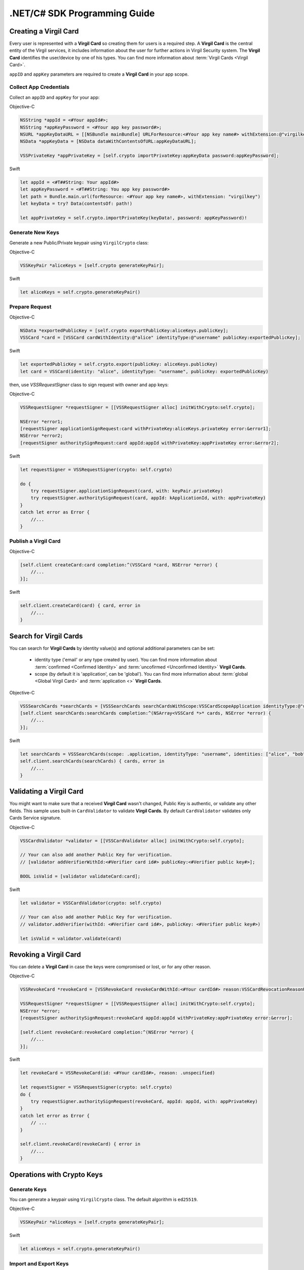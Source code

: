 .NET/C# SDK Programming Guide
=============================

Creating a Virgil Card
----------------------

Every user is represented with a **Virgil Card** so creating them for users is a required step. A **Virgil Card** is the central entity of the Virgil services, it includes information about the user for further actions in Virgil Security system. The **Virgil Card** identifies the user/device by one of his types. You can find more information about :term:`Virgil Cards <Virgil Card>`.

``appID`` and ``appKey`` parameters are required to create a **Virgil Card** in your app scope.

Collect App Credentials
~~~~~~~~~~~~~~~~~~~~~~~~~~

Collect an ``appID`` and ``appKey`` for your app:

Objective-C
           

.. code:: objectivec

    NSString *appId = <#Your appId#>;
    NSString *appKeyPassword = <#Your app key password#>;
    NSURL *appKeyDataURL = [[NSBundle mainBundle] URLForResource:<#Your app key name#> withExtension:@"virgilkey"];
    NSData *appKeyData = [NSData dataWithContentsOfURL:appKeyDataURL];

    VSSPrivateKey *appPrivateKey = [self.crypto importPrivateKey:appKeyData password:appKeyPassword];

Swift
     

.. code:: swift

    let appId = <#T##String: Your appId#>
    let appKeyPassword = <#T##String: You app key password#>
    let path = Bundle.main.url(forResource: <#Your app key name#>, withExtension: "virgilkey")
    let keyData = try? Data(contentsOf: path!)

    let appPrivateKey = self.crypto.importPrivateKey(keyData!, password: appKeyPassword)!

Generate New Keys
~~~~~~~~~~~~~~~~~~~

Generate a new Public/Private keypair using ``VirgilCrypto`` class:

Objective-C
           

.. code:: objectivec

    VSSKeyPair *aliceKeys = [self.crypto generateKeyPair];

Swift
     

.. code:: swift

    let aliceKeys = self.crypto.generateKeyPair()

Prepare Request
~~~~~~~~~~~~~~~

Objective-C

.. code:: objectivec

    NSData *exportedPublicKey = [self.crypto exportPublicKey:aliceKeys.publicKey];
    VSSCard *card = [VSSCard cardWithIdentity:@"alice" identityType:@"username" publicKey:exportedPublicKey];

Swift
     

.. code:: swift

    let exportedPublicKey = self.crypto.export(publicKey: aliceKeys.publicKey)
    let card = VSSCard(identity: "alice", identityType: "username", publicKey: exportedPublicKey)

then, use *VSSRequestSigner* class to sign request with owner and app keys: 

Objective-C

.. code:: objectivec

    VSSRequestSigner *requestSigner = [[VSSRequestSigner alloc] initWithCrypto:self.crypto];

    NSError *error1;
    [requestSigner applicationSignRequest:card withPrivateKey:aliceKeys.privateKey error:&error1];
    NSError *error2;
    [requestSigner authoritySignRequest:card appId:appId withPrivateKey:appPrivateKey error:&error2];

Swift
     

.. code:: swift

    let requestSigner = VSSRequestSigner(crypto: self.crypto)

    do {
        try requestSigner.applicationSignRequest(card, with: keyPair.privateKey)
        try requestSigner.authoritySignRequest(card, appId: kApplicationId, with: appPrivateKey)
    }
    catch let error as Error {
        //...
    }

Publish a Virgil Card
~~~~~~~~~~~~~~~~~~~~~

Objective-C

.. code:: objectivec

    [self.client createCard:card completion:^(VSSCard *card, NSError *error) {
        //...
    }];

Swift
     

.. code:: swift

    self.client.createCard(card) { card, error in
        //...
    }


Search for Virgil Cards
---------------------------

You can search for **Virgil Cards** by identity value(s) and optional additional parameters can be set:

    - identity type ('email' or any type created by user). You can find more information about :term:`confirmed <Confirmed Identity>` and :term:`uncofirmed <Unconfirmed Identity>` **Virgil Cards**.
    - scope (by default it is 'application', can be 'global'). You can find more information about :term:`global <Global Virgil Card>` and :term:`application <>` **Virgil Cards**.

Objective-C
           

.. code:: objectivec

    VSSSearchCards *searchCards = [VSSSearchCards searchCardsWithScope:VSSCardScopeApplication identityType:@"username" identities:@[@"alice", @"bob"]];
    [self.client searchCards:searchCards completion:^(NSArray<VSSCard *>* cards, NSError *error) {
        //...
    }];

Swift
     

.. code:: swift

    let searchCards = VSSSearchCards(scope: .application, identityType: "username", identities: ["alice", "bob"])
    self.client.searchCards(searchCards) { cards, error in
        //...                
    }

Validating a Virgil Card
---------------------------

You might want to make sure that a received **Virgil Card** wasn't changed, Public Key is authentic, or validate any other fields.
This sample uses built-in ``CardValidator`` to validate **Virgil Cards**. By default ``CardValidator`` validates only Cards Service signature.

Objective-C
           

.. code:: objectivec

    VSSCardValidator *validator = [[VSSCardValidator alloc] initWithCrypto:self.crypto];

    // Your can also add another Public Key for verification.
    // [validator addVerifierWithId:<#Verifier card id#> publicKey:<#Verifier public key#>];

    BOOL isValid = [validator validateCard:card];

Swift
     

.. code:: swift

    let validator = VSSCardValidator(crypto: self.crypto)

    // Your can also add another Public Key for verification.
    // validator.addVerifier(withId: <#Verifier card id#>, publicKey: <#Verifier public key#>)

    let isValid = validator.validate(card)

Revoking a Virgil Card
---------------------------

You can delete a **Virgil Card** in case the keys were compromised or lost, or for any other reason.

Objective-C
           

.. code:: objectivec

    VSSRevokeCard *revokeCard = [VSSRevokeCard revokeCardWithId:<#Your cardId#> reason:VSSCardRevocationReasonUnspecified];

    VSSRequestSigner *requestSigner = [[VSSRequestSigner alloc] initWithCrypto:self.crypto];
    NSError *error;
    [requestSigner authoritySignRequest:revokeCard appId:appId withPrivateKey:appPrivateKey error:&error];

    [self.client revokeCard:revokeCard completion:^(NSError *error) {
        //...
    }];

Swift
     

.. code:: swift

    let revokeCard = VSSRevokeCard(id: <#Your cardId#>, reason: .unspecified)

    let requestSigner = VSSRequestSigner(crypto: self.crypto)
    do {
        try requestSigner.authoritySignRequest(revokeCard, appId: appId, with: appPrivateKey)
    }
    catch let error as Error {
        // ...
    }

    self.client.revokeCard(revokeCard) { error in
        //...
    }


Operations with Crypto Keys
---------------------------

Generate Keys
~~~~~~~~~~~~~

You can generate a keypair using ``VirgilCrypto`` class. The default algorithm is ``ed25519``. 

Objective-C
           

.. code:: objectivec

    VSSKeyPair *aliceKeys = [self.crypto generateKeyPair];

Swift
     

.. code:: swift

    let aliceKeys = self.crypto.generateKeyPair()

Import and Export Keys
~~~~~~~~~~~~~~~~~~~~~~

If you need to import or export your Public/Private keys you can easily do it.
Simply call one of the Export methods:

Objective-C
           

.. code:: objectivec

    NSData *exportedPrivateKey = [self.crypto exportPrivateKey:aliceKeys.privateKey password:nil];
    NSData *exportedPublicKey = [self.crypto exportPublicKey:aliceKeys.privateKey];

Swift
     

.. code:: swift

    let exportedPrivateKey = self.crypto.export(aliceKeys.privateKey, password: nil)
    let exportedPublicKey = self.crypto.export(aliceKeys.publicKey)

To import Public/Private keys, simply call one of the Import methods:

Objective-C
           

.. code:: objectivec

    VSSPrivateKey *privateKey = [self.crypto importPrivateKey:exportedPrivateKey password:nil];
    VSSPublicKey *publicKey = [self.crypto importPublicKey:exportedPublicKey];

Swift
     

.. code:: swift

    let privateKey = self.crypto.import(exportedPrivateKey, password: nil)
    let publicKey = self.crypto.export(aliceKeys.publicKey)


Encryption and Decryption
---------------------------

Initialize Crypto API and generate keypair.

Objective-C

.. code:: objectivec

    VSSCrypto *crypto = [[VSSCrypto alloc] init];
    VSSKeyPair *keyPair = [crypto generateKeyPair];

Swift
     

.. code:: swift

    let crypto = VSSCrypto()
    let keyPair = crypto.generateKeyPair()

Encrypt Data
~~~~~~~~~~~~

You can enrypt some data, ECIES scheme with ``AES-GCM`` is used in **Virgil Security**. You have several options for encryption:

    - stream encryption;
    - byte array encryption;
    - one recipient;
    - multiple recipients (public keys of every user are used for encryption).

*Byte Array*

Objective-C

.. code:: objectivec

    NSData *plainText = [@"Hello, Bob!" dataUsingEncoding:NSUTF8StringEncoding];
    NSError *error;
    NSData *encryptedData = [self.crypto encryptData:plainText forRecipients:@[aliceKeys.publicKey] error:&error];

Swift
     

.. code:: swift

    let plainText = "Hello, Bob!".data(using: String.Encoding.utf8)
    let encryptedData = try? crypto.encryptData(plainText, forRecipients: [aliceKeys.publicKey])

*Stream*

.. code:: objectivec

    NSURL *fileURL = [[NSBundle mainBundle] URLForResource:<#Your data file name#> withExtension:<#Your data file extension#>];
    NSInputStream *inputStreamForEncryption = [[NSInputStream alloc] initWithURL:fileURL];
    NSOutputStream *outputStreamForEncryption = [[NSOutputStream alloc] initToMemory];

    NSError *error;
    [self.crypto encryptStream:inputStreamForEncryption outputStream:outputStreamForEncryption forRecipients: @[aliceKeys.publicKey] error:&error];

Swift
     

.. code:: swift

    let fileURL = Bundle.main.url(forResource: <#You data file name#>, withExtension: <#You data file extension#>)!
    let inputStreamForEncryption = InputStream(url: fileURL)!
    let outputStreamForEncryption = OutputStream.toMemory()

    do {
        try self.crypto.encryptStream(inputStreamForEncryption, outputStream: outputStreamForEncryption, forRecipients: [aliceKeys.publicKey])
    }
    catch let error as Error {
        //...            
    }
     
Decrypt Data
~~~~~~~~~~~~

You can decrypt data using your private key. You have such options for decryption: 

    - stream;
    - byte array.

*Data*

.. code:: objectivec

    NSError *error;
    NSData *decryptedData = [self.crypto decryptData:encryptedData privateKey:aliceKeys.privateKey error:&error];

Swift
     

.. code:: swift

    let decrytedData = try? self.crypto.decryptData(encryptedDta, privateKey: aliceKeys.privateKey)

*Stream*

.. code:: objectivec

    NSURL *fileURL = [[NSBundle mainBundle] URLForResource:<#Your encrypted data file name#> withExtension:<#Your encrypted data file extension#>];
    NSInputStream *inputStreamForDecryption = [[NSInputStream alloc] initWithURL:fileURL];
    NSOutputStream *outputStreamForDecryption = [[NSOutputStream alloc] initToMemory];

    NSError *error;
    [self.crypto decryptStream:inputStreamForDecryption outputStream:outputStreamForDecryption privateKey:aliceKeys.privateKey error:&error];

Swift
     

.. code:: swift

    let fileURL = Bundle.main.url(forResource: <#Your encrypted data file name#>, withExtension: <#Your encrypted data file extension#>)!
    let inputStreamForDecryption = InputStream(url: fileURL)!
    let outputStreamForDecryption = OutputStream.toMemory()

    do {
        try self.crypto.decryptStream(inputStreamForDecryption, outputStream: outputStreamForDecryption, privateKey: aliceKeys.privateKey)
    }
    catch let error as Error {
        //...            
    }

Generating and Verifying Signatures
-----------------------------------

Generating a Signature
~~~~~~~~~~~~~~~~~~~~~~

You can generate a digital signature for data. Options for signing data:

    - stream;
    - byte array.

*Data*

.. code:: objectivec

    NSData *plainText = [@"Hello, Bob!" dataUsingEncoding:NSUTF8StringEncoding];
    NSError *error;
    NSData *signature = [self.crypto signData:data privateKey:keyPair.privateKey error:&error];

Swift
     

.. code:: swift

    let plainText = "Hello, Bob!".data(using: String.Encoding.utf8)
    let signature = try? self.crypto.sign(plainText, privateKey: aliceKeys.privateKey)

*Stream*

.. code:: objectivec

    NSURL *fileURL = [[NSBundle mainBundle] URLForResource:<#Your data file name#> withExtension:<#Your data file extension#>];
    NSInputStream *inputStreamForEncryption = [[NSInputStream alloc] initWithURL:fileURL];
    NSData *signature = [self.crypto signStream:inputStreamForEncryption privateKey:aliceKeys.privateKey error:&error];

Swift
     

.. code:: swift

    let fileURL = Bundle.main.url(forResource: <#Your data file name#>, withExtension: <#Your data file extension#>)!
    let inputStreamForSignature = InputStream(url: fileURL)!
    let signature = try? self.crypto.sign(inputStreamForSignature, privateKey: aliceKeys.privateKey)

Verifying a Signature
~~~~~~~~~~~~~~~~~~~~~

You can verify that a signature is authentic. You will verify the signature of the ``SHA-384`` fingerprint using the public key. Options for verification:

    - stream;
    - byte array.

*Data*

.. code:: objectivec

    NSError *error;
    BOOL isVerified = [self.crypto verifyData:data signature:signature signerPublicKey:aliceKeys.publicKey error:&error];

Swift
     

.. code:: swift

    let isVerified = try? self.crypto.verifyData(data, signature: signature, signerPublicKey: aliceKeys.publicKey)

*Stream*

.. code:: objectivec

    NSError *error;
    BOOL isVerified = [self.crypto verifyStream:strean signature:signature signerPublicKey:aliceKeys.publicKey error:&error];

Swift
     

.. code:: swift

    let isVerified = try? self.crypto.verifyStream(stream, signature: signature, signerPublicKey: aliceKeys.publicKey)

Fingerprint Generation
----------------------

The default Fingerprint algorithm is ``SHA-256``.

.. code:: objectivec

    VSSFingerprint *fingerprint = [self.crypto calculateFingerprintForData:data];

Swift
     

.. code:: swift

    let fingerprint = self.crypto.calculateFingerprint(for: data)

See Also: 
---------
`Source code <https://github.com/VirgilSecurity/virgil-sdk-x>`__